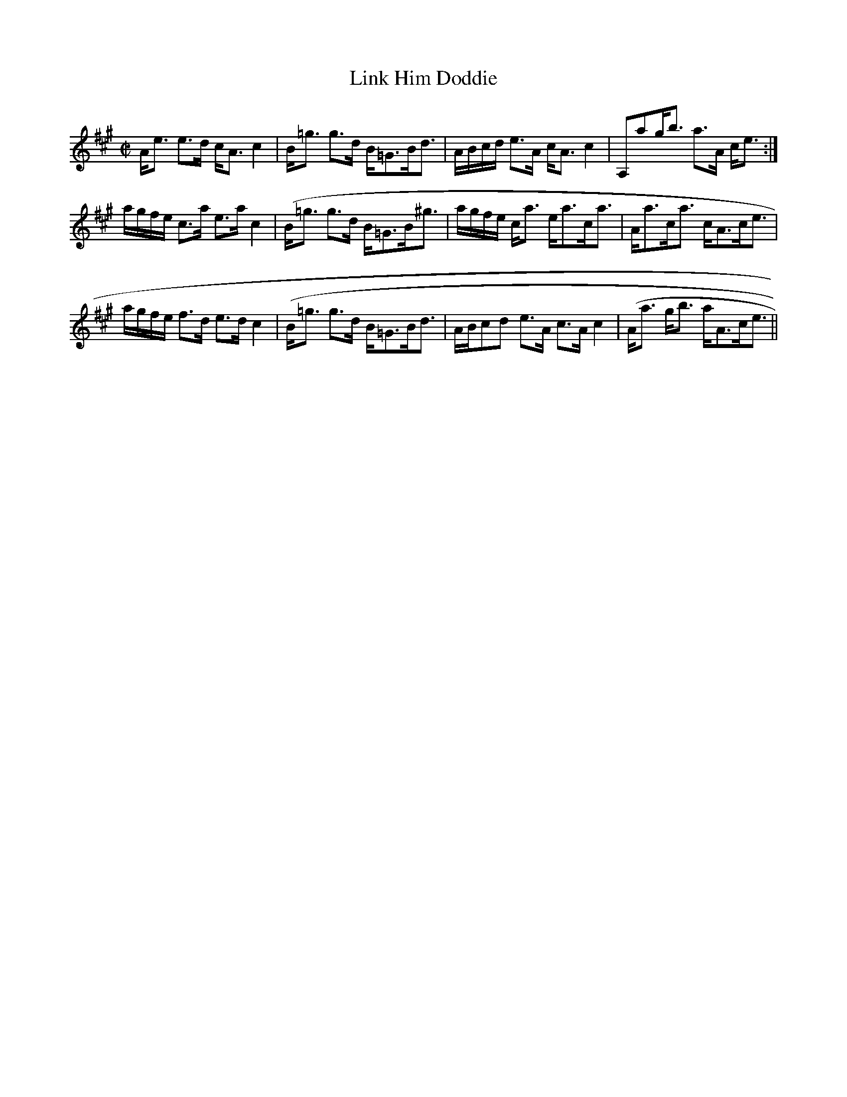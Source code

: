 X:465
T:Link Him Doddie
R:Strathspey
B:The Athole Collection
M:C|
L:1/8
K:A
A<e e>d c<A c2|B<=g g>d B<=GB<d|A/B/c/d/ e>A c<A c2|A,ag<b a>A c<e:|
a/g/f/e/ c>a e>a c2|(B<=g g>d B<=GB<^g|a/g/f/e/ c<a e<ac<a|A<ac<a c<Ac<e|
a/g/f/e/ f>d e>d c2|(B<=g g>d B<=GB<d|A/B/cd e>A c>A c2|(A<a g<b a<Ac<e||
